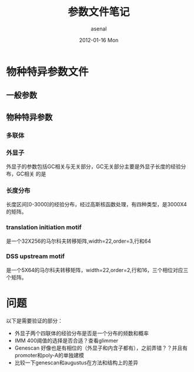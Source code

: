#+TITLE:     参数文件笔记
#+AUTHOR:    asenal
#+EMAIL:     yuqiulin@genomics.cn
#+DATE:      2012-01-16 Mon
#+DESCRIPTION: augustus主要参数文件和源码阅读笔记，和doxygen配合说明，在考虑分开写还是不
#+KEYWORDS: RT
#+LANGUAGE:  en
#+OPTIONS:   H:3 num:t toc:t \n:nil @:t ::t |:t ^:t -:t f:t *:t <:t
#+OPTIONS:   TeX:t LaTeX:nil skip:nil d:nil todo:t pri:nil tags:not-in-toc
#+INFOJS_OPT: view:nil toc:nil ltoc:t mouse:underline buttons:0 path:http://orgmode.org/org-info.js
#+EXPORT_SELECT_TAGS: export
#+EXPORT_EXCLUDE_TAGS: noexport
#+LINK_UP:   augustus.html
#+LINK_HOME: /augustus/Doc/html/index.html
* 物种特异参数文件

** 一般参数
** 物种特异参数
*** 多联体
*** 外显子
外显子的参数包括GC相关与无关部分，GC无关部分主要是外显子长度的经验分布，GC相关
的是
*** 长度分布
长度区间[0-3000]的经验分布，经过高斯核函数处理，有四种类型，是3000X4的矩阵。 
*** translation initiation motif
是一个32X256的马尔科夫转移矩阵,width=22,order=3,行和64
*** DSS upstream motif
是一个5X64的马尔科夫转移矩阵，width=22,order=2,行和16，三个相位对应三个矩阵。




* 问题							
以下是需要验证的部分：
+ 外显子两个四联体的经验分布是否是一个分布的频数和概率
+ IMM 400阈值的选择是否合适？查看glimmer
+ Genescan 好像也是有相位的（外显子和内含子都有），之前弄错？？并且有promoter和poly-A的单独建模
+ 比较一下genescan和augustus在方法和结构上的差异
